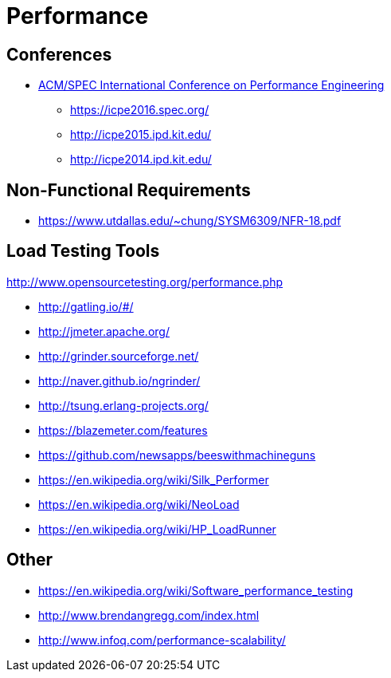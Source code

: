 = Performance

== Conferences

* http://icpe.ipd.kit.edu/[ACM/SPEC International Conference on Performance Engineering]
** https://icpe2016.spec.org/
** http://icpe2015.ipd.kit.edu/
** http://icpe2014.ipd.kit.edu/

== Non-Functional Requirements

* https://www.utdallas.edu/~chung/SYSM6309/NFR-18.pdf

== Load Testing Tools

http://www.opensourcetesting.org/performance.php

* http://gatling.io/#/
* http://jmeter.apache.org/
* http://grinder.sourceforge.net/
* http://naver.github.io/ngrinder/
* http://tsung.erlang-projects.org/
* https://blazemeter.com/features
* https://github.com/newsapps/beeswithmachineguns
* https://en.wikipedia.org/wiki/Silk_Performer
* https://en.wikipedia.org/wiki/NeoLoad
* https://en.wikipedia.org/wiki/HP_LoadRunner

== Other

* https://en.wikipedia.org/wiki/Software_performance_testing
* http://www.brendangregg.com/index.html
* http://www.infoq.com/performance-scalability/
